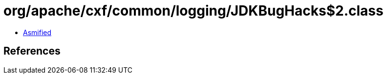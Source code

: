 = org/apache/cxf/common/logging/JDKBugHacks$2.class

 - link:JDKBugHacks$2-asmified.java[Asmified]

== References

